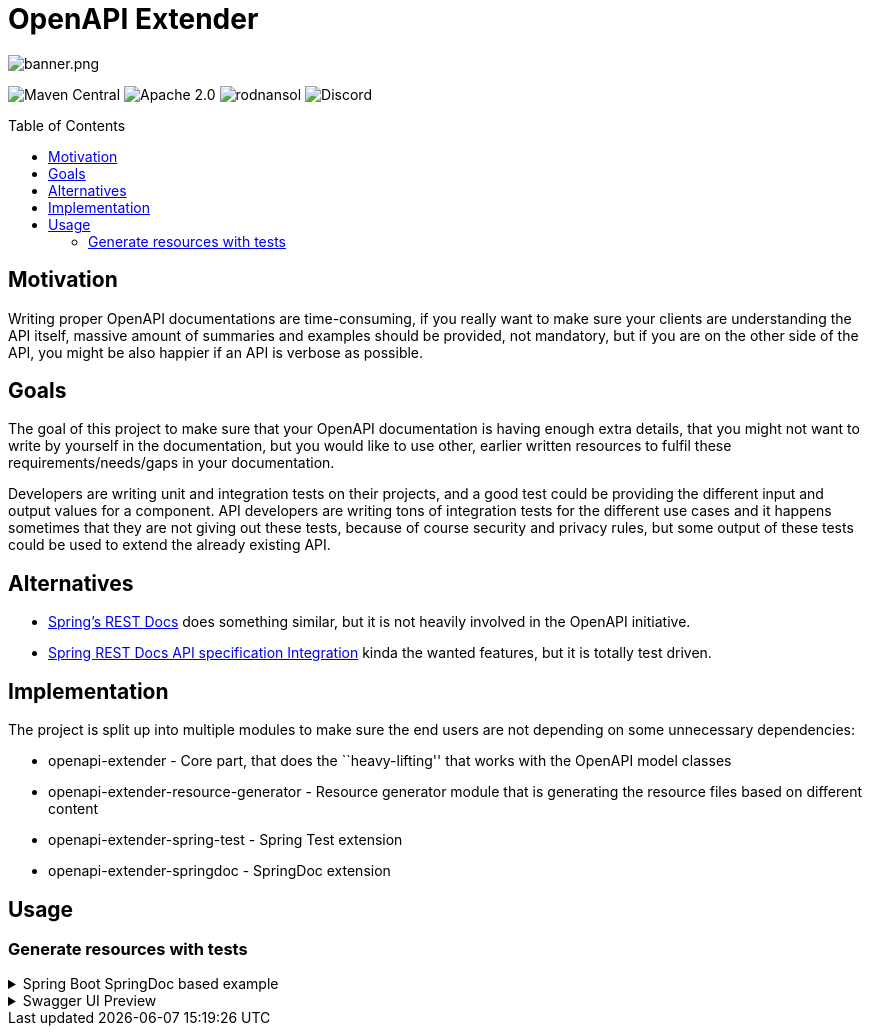 = OpenAPI Extender
ifndef::env-github[]
:icons: font
endif::[]
ifdef::env-github[]
:caution-caption: :fire:
:important-caption: :exclamation:
:note-caption: :paperclip:
:tip-caption: :bulb:
:warning-caption: :warning:
endif::[]
:toc:
:toc-placement!:
:toclevels: 4

image::banner.png[banner.png]
[.text-center]
image:https://img.shields.io/maven-central/v/org.rodnansol/openapi-extender-parent.svg[Maven Central]
image:https://img.shields.io/badge/License-Apache_2.0-blue.svg[Apache 2.0]
image:https://img.shields.io/twitter/url/https/twitter.com/rodnansol.svg?style=social&label=Follow%20%40RodnanSol[]
image:https://dcbadge.vercel.app/api/server/USyh6XUjvP[Discord]

toc::[]

== Motivation

Writing proper OpenAPI documentations are time-consuming, if you really
want to make sure your clients are understanding the API itself, massive
amount of summaries and examples should be provided, not mandatory, but
if you are on the other side of the API, you might be also happier if an
API is verbose as possible.

== Goals

The goal of this project to make sure that your OpenAPI documentation is
having enough extra details, that you might not want to write by
yourself in the documentation, but you would like to use other, earlier
written resources to fulfil these requirements/needs/gaps in your
documentation.

Developers are writing unit and integration tests on their projects, and
a good test could be providing the different input and output values for
a component. API developers are writing tons of integration tests for
the different use cases and it happens sometimes that they are not
giving out these tests, because of course security and privacy rules,
but some output of these tests could be used to extend the already
existing API.

== Alternatives

* https://github.com/spring-projects/spring-restdocs[Spring’s REST Docs]
does something similar, but it is not heavily involved in the OpenAPI
initiative.
* https://github.com/ePages-de/restdocs-api-spec[Spring REST Docs API
specification Integration] kinda the wanted features, but it is totally
test driven.

== Implementation

The project is split up into multiple modules to make sure the end users
are not depending on some unnecessary dependencies:

* openapi-extender - Core part, that does the ``heavy-lifting'' that
works with the OpenAPI model classes
* openapi-extender-resource-generator - Resource generator module that
is generating the resource files based on different content
* openapi-extender-spring-test - Spring Test extension
* openapi-extender-springdoc - SpringDoc extension

== Usage

=== Generate resources with tests

.Spring Boot SpringDoc based example
[%collapsible%]
====
[source,java]
----

@SpringBootApplication
class SpringBootOpenapiWithTestApplication {

    public static void main(String[] args) {
        SpringApplication.run(SpringBootOpenmapiWithTestApplication.class, args);
    }

    /**
     * Bean to initialize the resources.
     */
    @Bean
    public ExampleResourceReaderBean exampleResourceReaderBean() {
        ExampleResourceReaderBean exampleResourceReaderBean = new ExampleResourceReaderBean();
        exampleResourceReaderBean.initializeResources();
        return exampleResourceReaderBean;
    }

    /**
     * Operation customizer.
     */
    @Bean
    public ApiResponseAndExampleCustomizer customizer() {
        return new ApiResponseAndExampleCustomizer();
    }

    /**
     * OpenAPI object customizer bean.
     */
    @Bean
    public OpenApiCustomiser openApiCustomiser() {
        return new OpenApiExampleExtenderCustomizer();
    }

}


@RestController
class UserController {

    @GetMapping(path = "/user", produces = {MediaType.APPLICATION_JSON_VALUE, MediaType.APPLICATION_XML_VALUE})
    public ResponseEntity getUser(@RequestParam(name = "id", required = false) String id) {
        if ("BAD".equals(id)) return ResponseEntity.badRequest().body(new ErrorResponse("Bad " + id, "Cause it went bad"));
        else if ("BAD2".equals(id)) return ResponseEntity.internalServerError().body(new ErrorResponse("Internal Server Error " + id, "Bad because internal"));
        else return ResponseEntity.ok(new UserResponse("joe", "Joe Big"));
    }

    @PostMapping(path = "/user", produces = {MediaType.APPLICATION_JSON_VALUE, MediaType.APPLICATION_XML_VALUE})
    public ResponseEntity postUser(@RequestBody UserRequest userRequest) {
        if (!userRequest.getPassword().equals(userRequest.getPasswordConfirmation())) {
            return ResponseEntity.unprocessableEntity().body(new ErrorResponse("Passwords must match", "Cause it went bad"));
        }
        if (userRequest.getUsername().equals("bob")) {
            return ResponseEntity.unprocessableEntity().body(new ErrorResponse("Username already exists", "Cause it went bad"));
        }
        return ResponseEntity.status(HttpStatus.CREATED).body(new UserResponse("joe", "Joe Big"));
    }

    @Data
    @NoArgsConstructor
    @AllArgsConstructor
    static class UserRequest {

        private String username;
        private String password;
        private String passwordConfirmation;
        private String fullName;
    }

    @Data
    @NoArgsConstructor
    @AllArgsConstructor
    static class ErrorResponse {

        private String message;
        private String cause;
    }

    @Data
    @NoArgsConstructor
    @AllArgsConstructor
    static class UserResponse {

        private String username;
        private String fullName;

    }

}

@SpringBootTest
@AutoConfigureMockMvc
class UserControllerTest {

    @Autowired
    private MockMvc mockMvc;

    @Test
    void getUser_isOk() throws Exception {
        mockMvc.perform(get("/user"))
            .andExpect(status().isOk())
            .andDo(result -> new ApiResponseDocumentReporter("getUser", "Standard response").handle(result));
    }

    @Test
    void getUser_isBadRequest() throws Exception {
        mockMvc.perform(get("/user?id=BAD"))
            .andExpect(status().isBadRequest())
            .andDo(result -> new ApiResponseDocumentReporter("getUser", "When shit happens").handle(result));
    }

    @Test
    void getUser_isInternalError_1() throws Exception {
        mockMvc.perform(get("/user?id=BAD2"))
            .andExpect(status().isInternalServerError())
            .andDo(result -> new ApiResponseDocumentReporter("getUser", "When coupon code does not exist").handle(result));
    }

    @Test
    void getUser_isInternalError_2() throws Exception {
        mockMvc.perform(get("/user?id=BAD2"))
            .andExpect(status().isInternalServerError())
            .andDo(result -> new ApiResponseDocumentReporter("getUser", "When shit explodes").handle(result));
    }

    @Test
    void postUser_WhenPasswordDoesNotMatch() throws Exception {
        UserController.UserRequest userRequest = new UserController.UserRequest("alex123", "password123", "password12", "Alex King");
        mockMvc.perform(post("/user").contentType(MediaType.APPLICATION_JSON).content(asJsonString(userRequest)))
            .andExpect(status().isUnprocessableEntity())
            .andDo(result -> new ApiResponseDocumentReporter("postUser", "When passwords does not match").handle(result))
            .andDo(result -> new RequestBodyDocumentReporter("postUser", "Will throw error").handle(result));
    }

    @Test
    void postUser_WhenUsernameAlreadyExist() throws Exception {
        UserController.UserRequest userRequest = new UserController.UserRequest("bob", "password123", "password123", "Bob Sug");
        mockMvc.perform(post("/user").contentType(MediaType.APPLICATION_JSON).accept(MediaType.APPLICATION_JSON).content(asJsonString(userRequest)))
            .andExpect(status().isUnprocessableEntity())
            .andDo(result -> new ApiResponseDocumentReporter("postUser", "When username already exist").handle(result))
            .andDo(result -> new RequestBodyDocumentReporter("postUser", "Will throw error because user already exist").handle(result));
    }

    @Test
    void postUser_WhenEverythingIsOk() throws Exception {
        UserController.UserRequest userRequest = new UserController.UserRequest("new-bob", "password123", "password123", "Bob Sug");
        mockMvc.perform(post("/user").contentType(MediaType.APPLICATION_JSON).accept(MediaType.APPLICATION_JSON).content(asJsonString(userRequest)))
            .andExpect(status().isCreated())
            .andDo(result -> new ApiResponseDocumentReporter("postUser", "Successful operation").handle(result))
            .andDo(result -> new RequestBodyDocumentReporter("postUser", "Creates a user").handle(result));
    }

    @Test
    void postUser_WhenEverythingIsOkXml() throws Exception {
        UserController.UserRequest userRequest = new UserController.UserRequest("new-bob", "password123", "password123", "Bob Sug");
        mockMvc.perform(post("/user").contentType(MediaType.APPLICATION_JSON).accept(MediaType.APPLICATION_XML).content(asJsonString(userRequest)))
            .andExpect(status().isCreated())
            .andDo(result -> new ApiResponseDocumentReporter("postUser", "Successful operation").handle(result))
            .andDo(result -> new RequestBodyDocumentReporter("postUser", "Creates a user").handle(result));
    }

    static String asJsonString(final Object obj) {
        try {
            return new ObjectMapper().writeValueAsString(obj);
        } catch (Exception e) {
            throw new RuntimeException(e);
        }
    }

}
----

After running: `./mvnw package` the following generated resources will
pop up: image:docs/generated-files.png[generated-files.png]

By default, the generated files are going to be created to the following
paths: - `target/classes/openapi-extender/requests/` -
`target/classes/openapi-extender/responses/`

*requests/postUser_201_Creates a user.json*:

[source,json]
----
{
  "username": "new-bob",
  "password": "password123",
  "passwordConfirmation": "password123",
  "fullName": "Bob Sug"
}
----

*responses/postUser_201_Successful operation.json*:

[source,json]
----
{
  "username" : "joe",
  "fullName" : "Joe Big"
}
----

*responses/postUser_422_When passwords does not match.json*:

[source,json]
----
{
  "message" : "Passwords must match",
  "cause" : "Cause it went bad"
}
----

====

.Swagger UI Preview

[%collapsible%]
====
image::docs/swagger-ui-preview.png[swagger-ui-preview.png]

Generated OpenAPI documentation

[source,yaml]
----
openapi: 3.0.1
info:
  title: OpenAPI definition
  version: v0
servers:
  - url: http://localhost:8080
    description: Generated server url
paths:
  /user:
    get:
      tags:
        - user-controller
      operationId: getUser
      parameters:
        - name: id
          in: query
          required: false
          schema:
            type: string
      responses:
        "200":
          description: OK
          content:
            application/json:
              schema:
                type: string
              examples:
                Standard response:
                  description: ""
                  $ref: '#/components/examples/response_getUser_application_json_Standard
                    response'
            application/xml:
              schema:
                type: string
              examples:
                Standard response:
                  description: ""
                  $ref: '#/components/examples/response_getUser_application_json_Standard
                    response'
        "400":
          content:
            application/json:
              examples:
                When bad thing happens:
                  description: Happens because the id is BAD and it is code to fail
                    in these cases
                  $ref: '#/components/examples/response_getUser_application_json_When
                    bad thing happens'
        "500":
          content:
            application/json:
              examples:
                When coupon code does not exist:
                  description: ""
                  $ref: '#/components/examples/response_getUser_application_json_When
                    coupon code does not exist'
                When server explodes:
                  description: ""
                  $ref: '#/components/examples/response_getUser_application_json_When
                    server explodes'
    post:
      tags:
        - user-controller
      operationId: postUser
      requestBody:
        content:
          application/json:
            schema:
              $ref: '#/components/schemas/UserRequest'
            examples:
              Creates a user:
                description: "Returns: HTTP 201"
                $ref: '#/components/examples/request_postUser_application_json_Creates
                  a user'
              Will throw error because user already exist:
                description: "Returns: HTTP 422"
                $ref: '#/components/examples/request_postUser_application_json_Will
                  throw error because user already exist'
              Will throw error:
                description: "Returns: HTTP 422"
                $ref: '#/components/examples/request_postUser_application_json_Will
                  throw error'
        required: true
      responses:
        "200":
          description: OK
          content:
            application/json:
              schema:
                type: string
            application/xml:
              schema:
                type: string
        "201":
          content:
            application/json:
              examples:
                Successful operation:
                  description: ""
                  $ref: '#/components/examples/response_postUser_application_json_Successful
                    operation'
            application/xml:
              examples:
                Successful operation:
                  description: ""
                  $ref: '#/components/examples/response_postUser_application_xml_Successful
                    operation'
        "422":
          content:
            application/json:
              examples:
                When passwords does not match:
                  description: ""
                  $ref: '#/components/examples/response_postUser_application_json_When
                    passwords does not match'
                When username already exist:
                  description: ""
                  $ref: '#/components/examples/response_postUser_application_json_When
                    username already exist'
components:
  schemas:
    UserRequest:
      type: object
      properties:
        username:
          type: string
        password:
          type: string
        passwordConfirmation:
          type: string
        fullName:
          type: string
  examples:
    request_postUser_application_json_Creates a user:
      description: ""
      value: |-
        {
          "username" : "new-bob",
          "password" : "password123",
          "passwordConfirmation" : "password123",
          "fullName" : "Bob Sug"
        }
    response_postUser_application_json_Successful operation:
      description: ""
      value: |-
        {
          "username" : "joe",
          "fullName" : "Joe Big"
        }
    response_getUser_application_json_When coupon code does not exist:
      description: ""
      value: |-
        {
          "message" : "Internal Server Error BAD2",
          "cause" : "Bad because internal"
        }
    response_getUser_application_json_When server explodes:
      description: ""
      value: |-
        {
          "message" : "Internal Server Error BAD2",
          "cause" : "Bad because internal"
        }
    response_getUser_application_json_When bad thing happens:
      description: Happens because the id is BAD and it is code to fail in these cases
      value: |-
        {
          "message" : "Bad BAD",
          "cause" : "Cause it went bad"
        }
    request_postUser_application_json_Will throw error:
      description: ""
      value: |-
        {
          "username" : "alex123",
          "password" : "password123",
          "passwordConfirmation" : "password12",
          "fullName" : "Alex King"
        }
    response_postUser_application_xml_Successful operation:
      description: ""
      value: |
        <LinkedHashMap>
          <username>joe</username>
          <fullName>Joe Big</fullName>
        </LinkedHashMap>
    response_postUser_application_json_When username already exist:
      description: ""
      value: |-
        {
          "message" : "Username already exists",
          "cause" : "Cause it went bad"
        }
    request_postUser_application_json_Will throw error because user already exist:
      description: ""
      value: |-
        {
          "username" : "bob",
          "password" : "password123",
          "passwordConfirmation" : "password123",
          "fullName" : "Bob Sug"
        }
    response_postUser_application_json_When passwords does not match:
      description: ""
      value: |-
        {
          "message" : "Passwords must match",
          "cause" : "Cause it went bad"
        }
    response_getUser_application_json_Standard response:
      description: ""
      value: |-
        {
          "username" : "joe",
          "fullName" : "Joe Big"
        }
----
====
